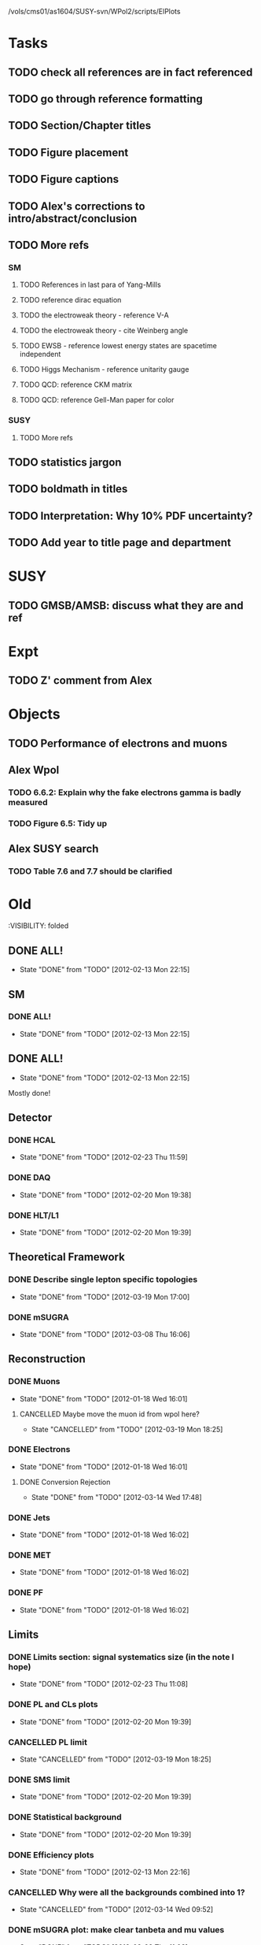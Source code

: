 /vols/cms01/as1604/SUSY-svn/WPol2/scripts/ElPlots
* Tasks
** TODO check all references are in fact referenced
   SCHEDULED: <2012-04-04 Wed>
** TODO go through reference formatting
   SCHEDULED: <2012-04-04 Wed>
** TODO Section/Chapter titles
** TODO Figure placement
** TODO Figure captions
** TODO Alex's corrections to intro/abstract/conclusion
** TODO More refs
*** SM
**** TODO References in last para of Yang-Mills
**** TODO reference dirac equation
**** TODO the electroweak theory - reference V-A
**** TODO the electroweak theory - cite Weinberg angle
**** TODO EWSB - reference lowest energy states are spacetime independent
**** TODO Higgs Mechanism - reference unitarity gauge
**** TODO QCD: reference CKM matrix
**** TODO QCD: reference Gell-Man paper for color
*** SUSY
**** TODO More refs
** TODO statistics jargon
** TODO boldmath in titles
** TODO Interpretation: Why 10% PDF uncertainty?
** TODO Add year to title page and department
* SUSY
** TODO GMSB/AMSB: discuss what they are and ref
   SCHEDULED: <2012-04-03 Tue>
* Expt
** TODO Z' comment from Alex
* Objects
** TODO Performance of electrons and muons
** Alex Wpol
*** TODO 6.6.2: Explain why the fake electrons gamma is badly measured
    SCHEDULED: <2012-03-22 Thu 10:30>
*** TODO Figure 6.5: Tidy up
** Alex SUSY search
*** TODO Table 7.6 and 7.7 should be clarified
    SCHEDULED: <2012-03-23 Fri>


* Old
  :VISIBILITY: folded
** DONE ALL!
   CLOSED: [2012-02-13 Mon 22:15]
   - State "DONE"       from "TODO"       [2012-02-13 Mon 22:15]
** SM
*** DONE ALL!
    CLOSED: [2012-02-13 Mon 22:15]
    - State "DONE"       from "TODO"       [2012-02-13 Mon 22:15]

** DONE ALL!
   CLOSED: [2012-02-13 Mon 22:15]
   - State "DONE"       from "TODO"       [2012-02-13 Mon 22:15]
Mostly done!

** Detector
*** DONE HCAL
    CLOSED: [2012-02-23 Thu 11:59]
    - State "DONE"       from "TODO"       [2012-02-23 Thu 11:59]
*** DONE DAQ
    CLOSED: [2012-02-20 Mon 19:38]
    - State "DONE"       from "TODO"       [2012-02-20 Mon 19:38]
*** DONE HLT/L1
    CLOSED: [2012-02-20 Mon 19:39]
    - State "DONE"       from "TODO"       [2012-02-20 Mon 19:39]

** Theoretical Framework
*** DONE Describe single lepton specific topologies
    CLOSED: [2012-03-19 Mon 17:00]
    - State "DONE"       from "TODO"       [2012-03-19 Mon 17:00]
*** DONE mSUGRA
    CLOSED: [2012-03-08 Thu 16:06]
    - State "DONE"       from "TODO"       [2012-03-08 Thu 16:06]

** Reconstruction
*** DONE Muons
    CLOSED: [2012-01-18 Wed 16:01]
    - State "DONE"       from "TODO"       [2012-01-18 Wed 16:01]
**** CANCELLED Maybe move the muon id from wpol here?
     CLOSED: [2012-03-19 Mon 18:25]
     - State "CANCELLED"  from "TODO"       [2012-03-19 Mon 18:25]
*** DONE Electrons
    CLOSED: [2012-01-18 Wed 16:01]
    - State "DONE"       from "TODO"       [2012-01-18 Wed 16:01]
**** DONE Conversion Rejection
     CLOSED: [2012-03-14 Wed 17:48]
     - State "DONE"       from "TODO"       [2012-03-14 Wed 17:48]
*** DONE Jets
    CLOSED: [2012-01-18 Wed 16:02]
    - State "DONE"       from "TODO"       [2012-01-18 Wed 16:02]
*** DONE MET
    CLOSED: [2012-01-18 Wed 16:02]
    - State "DONE"       from "TODO"       [2012-01-18 Wed 16:02]
*** DONE PF
    CLOSED: [2012-01-18 Wed 16:02]
    - State "DONE"       from "TODO"       [2012-01-18 Wed 16:02]

** Limits
*** DONE Limits section: signal systematics size (in the note I hope)
    CLOSED: [2012-02-23 Thu 11:08]
    - State "DONE"       from "TODO"       [2012-02-23 Thu 11:08]
*** DONE PL and CLs plots
    CLOSED: [2012-02-20 Mon 19:39]
    - State "DONE"       from "TODO"       [2012-02-20 Mon 19:39]
*** CANCELLED PL limit
    CLOSED: [2012-03-19 Mon 18:25]
    - State "CANCELLED"  from "TODO"       [2012-03-19 Mon 18:25]
*** DONE SMS limit
    CLOSED: [2012-02-20 Mon 19:39]
    - State "DONE"       from "TODO"       [2012-02-20 Mon 19:39]
*** DONE Statistical background
    CLOSED: [2012-02-20 Mon 19:39]
    - State "DONE"       from "TODO"       [2012-02-20 Mon 19:39]
*** DONE Efficiency plots
    CLOSED: [2012-02-13 Mon 22:16]
    - State "DONE"       from "TODO"       [2012-02-13 Mon 22:16]

*** CANCELLED Why were all the backgrounds combined into 1?
    CLOSED: [2012-03-14 Wed 09:52]
    - State "CANCELLED"  from "TODO"       [2012-03-14 Wed 09:52]
*** DONE mSUGRA plot: make clear tanbeta and mu values
    CLOSED: [2012-02-23 Thu 11:08]
    - State "DONE"       from "TODO"       [2012-02-23 Thu 11:08]
*** DONE Resolve language mSUGRA <-> CMSSM
    CLOSED: [2012-03-19 Mon 17:04]
    - State "DONE"       from "TODO"       [2012-03-19 Mon 17:04]

*** DONE T3W sms
    CLOSED: [2012-03-13 Tue 15:27]
    - State "DONE"       from "TODO"       [2012-03-13 Tue 15:27]

*** DONE Explain why T2tt sensitivity is low + how could be improved
    CLOSED: [2012-03-19 Mon 17:04]
    - State "DONE"       from "TODO"       [2012-03-19 Mon 17:04]

** SUSY Section
*** DONE ALL!
    CLOSED: [2012-02-13 Mon 22:16]
    - State "DONE"       from "TODO"       [2012-02-13 Mon 22:16]
** DONE LM points. Are they explained?
   CLOSED: [2012-03-19 Mon 15:09]
   - State "DONE"       from "TODO"       [2012-03-19 Mon 15:09]
** DONE Clarify SMS language
   CLOSED: [2012-03-19 Mon 16:56]
   - State "DONE"       from "TODO"       [2012-03-19 Mon 16:56]
** DONE Clarify test statistic used in limits
   CLOSED: [2012-03-19 Mon 15:16]
   - State "DONE"       from "TODO"       [2012-03-19 Mon 15:16]
** DONE Monte carlo expectation section in susysearch chapter
   CLOSED: [2012-03-19 Mon 17:00]
   - State "DONE"       from "TODO"       [2012-03-19 Mon 17:00]
** Experiment [Alex]
*** DONE Duplication of LEP in 3.1 and 3.2
    CLOSED: [2012-03-14 Wed 10:07]
    - State "DONE"       from "TODO"       [2012-03-14 Wed 10:07]
*** DONE 3.1p2 CMS acronym
    CLOSED: [2012-03-14 Wed 11:52]
    - State "DONE"       from "TODO"       [2012-03-14 Wed 11:52]
*** DONE lead-lead -> others possible
    CLOSED: [2012-03-14 Wed 10:14]
    - State "DONE"       from "TODO"       [2012-03-14 Wed 10:14]
*** DONE 3.2: last sentence clarify
    CLOSED: [2012-03-18 Sun 12:07]
    - State "DONE"       from "TODO"       [2012-03-18 Sun 12:07]
*** DONE 3.3p1: reference spacing
    CLOSED: [2012-03-14 Wed 10:33]
    - State "DONE"       from "TODO"       [2012-03-14 Wed 10:33]
*** DONE remove firmly
    CLOSED: [2012-03-14 Wed 11:00]
    - State "DONE"       from "TODO"       [2012-03-14 Wed 11:00]
*** DONE paraphrading design proposal weird
    CLOSED: [2012-03-14 Wed 11:00]
    - State "DONE"       from "TODO"       [2012-03-14 Wed 11:00]
*** DONE need dimensions of CMS 21m....?
    CLOSED: [2012-03-18 Sun 12:15]
    - State "DONE"       from "TODO"       [2012-03-18 Sun 12:15]
*** DONE coord system: facilitate discussion
    CLOSED: [2012-03-14 Wed 11:56]
    - State "DONE"       from "TODO"       [2012-03-14 Wed 11:56]
*** DONE \phi r should have commas
    CLOSED: [2012-03-15 Thu 10:36]
    - State "DONE"       from "TODO"       [2012-03-15 Thu 10:36]
*** DONE 3.3.2 silicon strip size wrong
    CLOSED: [2012-03-15 Thu 11:39]
    - State "DONE"       from "TODO"       [2012-03-15 Thu 11:39]
*** DONE pixel tracker repeat 150*100\mu\metre?
    CLOSED: [2012-03-15 Thu 12:33]
    - State "DONE"       from "TODO"       [2012-03-15 Thu 12:33]

*** DONE 3.3.3 61,200 just EB? check
    CLOSED: [2012-03-18 Sun 12:11]
    - State "DONE"       from "TODO"       [2012-03-18 Sun 12:11]
*** DONE acECAL
    CLOSED: [2012-03-14 Wed 11:59]
    - State "DONE"       from "TODO"       [2012-03-14 Wed 11:59]
*** DONE raditation
    CLOSED: [2012-03-14 Wed 12:01]
    - State "DONE"       from "TODO"       [2012-03-14 Wed 12:01]
*** DONE Laser monitoring system p3 fibre -> fibres
    CLOSED: [2012-03-14 Wed 12:02]
    - State "DONE"       from "TODO"       [2012-03-14 Wed 12:02]
*** DONE delete ECAL ADC clock
    CLOSED: [2012-03-18 Sun 12:16]
    - State "DONE"       from "TODO"       [2012-03-18 Sun 12:16]
*** DONE delete PN
    CLOSED: [2012-03-18 Sun 12:16]
    - State "DONE"       from "TODO"       [2012-03-18 Sun 12:16]
*** DONE 3.3.4 delete "type" signatures
    CLOSED: [2012-03-18 Sun 12:19]
    - State "DONE"       from "TODO"       [2012-03-18 Sun 12:19]
*** DONE 3.3.6 Delete up to sensitive - consider change of vocab
    CLOSED: [2012-03-18 Sun 12:19]
    - State "DONE"       from "TODO"       [2012-03-18 Sun 12:19]

*** DONE Drift tubes p2: superlayers
    CLOSED: [2012-03-18 Sun 13:54]
    - State "DONE"       from "TODO"       [2012-03-18 Sun 13:54]
*** DONE CSCs: DTs
    CLOSED: [2012-03-18 Sun 13:07]
    - State "DONE"       from "TODO"       [2012-03-18 Sun 13:07]
*** DONE Define RPC
    CLOSED: [2012-03-18 Sun 13:07]
    - State "DONE"       from "TODO"       [2012-03-18 Sun 13:07]
*** DONE 3.3.7: problem -> challenge
    CLOSED: [2012-03-18 Sun 12:21]
    - State "DONE"       from "TODO"       [2012-03-18 Sun 12:21]
*** DONE delete has, across -> in
    CLOSED: [2012-03-18 Sun 12:20]
    - State "DONE"       from "TODO"       [2012-03-18 Sun 12:20]
*** DONE DAQ system
    CLOSED: [2012-03-18 Sun 12:21]
    - State "DONE"       from "TODO"       [2012-03-18 Sun 12:21]
** Object [Alex]
*** DONE 4.1p1: Replace derive -> reconstruct
    CLOSED: [2012-03-14 Wed 09:33]
    - State "DONE"       from "TODO"       [2012-03-14 Wed 09:33]

*** DONE Mention taus
    CLOSED: [2012-03-19 Mon 16:42]
    - State "DONE"       from "TODO"       [2012-03-19 Mon 16:42]
*** DONE Put tracker/standalone before Global muons
    CLOSED: [2012-03-19 Mon 17:05]
    - State "DONE"       from "TODO"       [2012-03-19 Mon 17:05]
*** DONE 4.1p1: Abbreviate PF
    CLOSED: [2012-03-16 Fri 19:45]
    - State "DONE"       from "TODO"       [2012-03-16 Fri 19:45]
*** DONE 4.1p1: PF method??
    CLOSED: [2012-03-16 Fri 19:45]
    - State "DONE"       from "TODO"       [2012-03-16 Fri 19:45]
*** DONE 4.2.2p1: material budget jargon
    CLOSED: [2012-03-16 Fri 19:40]
    - State "DONE"       from "TODO"       [2012-03-16 Fri 19:40]

*** DONE 4.2.2p3: reference spacing measurement...
    CLOSED: [2012-03-15 Thu 14:06]
    - State "DONE"       from "TODO"       [2012-03-15 Thu 14:06]
*** DONE W->enu spacing
    CLOSED: [2012-03-15 Thu 13:15]
    - State "DONE"       from "TODO"       [2012-03-15 Thu 13:15]
*** DONE encap
    CLOSED: [2012-03-15 Thu 12:54]
    - State "DONE"       from "TODO"       [2012-03-15 Thu 12:54]
*** DONE 4.2.2p4: acECAL
    CLOSED: [2012-03-15 Thu 12:54]
    - State "DONE"       from "TODO"       [2012-03-15 Thu 12:54]
*** DONE 700 GeV??
    CLOSED: [2012-03-16 Fri 18:39]
    - State "DONE"       from "TODO"       [2012-03-16 Fri 18:39]
*** DONE acECAL
    CLOSED: [2012-03-15 Thu 12:54]
    - State "DONE"       from "TODO"       [2012-03-15 Thu 12:54]
*** DONE zero-suppression give value
    CLOSED: [2012-03-16 Fri 18:39]
    - State "DONE"       from "TODO"       [2012-03-16 Fri 18:39]
*** DONE explain conversion rejection
    CLOSED: [2012-03-15 Thu 11:29]
    - State "DONE"       from "TODO"       [2012-03-15 Thu 11:29]
*** DONE explain what conversions are
    CLOSED: [2012-03-15 Thu 11:29]
    - State "DONE"       from "TODO"       [2012-03-15 Thu 11:29]
*** DONE 4.3p1 Calos
    CLOSED: [2012-03-16 Fri 18:39]
    - State "DONE"       from "TODO"       [2012-03-16 Fri 18:39]
*** DONE Explain missing hits in table
    CLOSED: [2012-03-14 Wed 17:49]
    - State "DONE"       from "TODO"       [2012-03-14 Wed 17:49]

*** DONE 4.4p3 W *boson* momentum
    CLOSED: [2012-03-16 Fri 17:34]
    - State "DONE"       from "TODO"       [2012-03-16 Fri 17:34]
*** DONE ETmiss clarify notation
    CLOSED: [2012-03-16 Fri 19:40]
    - State "DONE"       from "TODO"       [2012-03-16 Fri 19:40]
*** DONE 4.5p1 low fake rate jargon
    CLOSED: [2012-03-16 Fri 19:48]
    - State "DONE"       from "TODO"       [2012-03-16 Fri 19:48]
*** DONE 4.5.2p2: two -> to
    CLOSED: [2012-03-16 Fri 17:48]
    - State "DONE"       from "TODO"       [2012-03-16 Fri 17:48]
*** DONE each cluster
    CLOSED: [2012-03-16 Fri 17:49]
    - State "DONE"       from "TODO"       [2012-03-16 Fri 17:49]
** Interpretation [Alex]
*** DONE 8.2.1: believe -> believed
    CLOSED: [2012-03-18 Sun 22:22]
    - State "DONE"       from "TODO"       [2012-03-18 Sun 22:22]
*** DONE dependent
    CLOSED: [2012-03-18 Sun 22:22]
    - State "DONE"       from "TODO"       [2012-03-18 Sun 22:22]
*** DONE likelihood is given as
    CLOSED: [2012-03-18 Sun 22:22]
    - State "DONE"       from "TODO"       [2012-03-18 Sun 22:22]
*** DONE 8.2.4: CLs - distinguish between the two hypotheses
    CLOSED: [2012-03-19 Mon 16:00]
    - State "DONE"       from "TODO"       [2012-03-19 Mon 16:00]
*** DONE 8.2.4: The CLs method
    CLOSED: [2012-03-19 Mon 16:00]
    - State "DONE"       from "TODO"       [2012-03-19 Mon 16:00]
*** DONE redice
    CLOSED: [2012-03-19 Mon 16:05]
    - State "DONE"       from "TODO"       [2012-03-19 Mon 16:05]
*** DONE 8.3.2: poi signal strength brackets weird
    CLOSED: [2012-03-19 Mon 16:07]
    - State "DONE"       from "TODO"       [2012-03-19 Mon 16:07]
*** DONE systematic uncertainties
    CLOSED: [2012-03-19 Mon 16:08]
    - State "DONE"       from "TODO"       [2012-03-19 Mon 16:08]
*** DONE systematics
    CLOSED: [2012-03-19 Mon 16:08]
    - State "DONE"       from "TODO"       [2012-03-19 Mon 16:08]
*** DONE background predictiin
    CLOSED: [2012-03-19 Mon 16:08]
    - State "DONE"       from "TODO"       [2012-03-19 Mon 16:08]
*** DONE indepdenent
    CLOSED: [2012-03-19 Mon 16:08]
    - State "DONE"       from "TODO"       [2012-03-19 Mon 16:08]
*** DONE 8.3.6: generator statistics -> MC statistics
    CLOSED: [2012-03-19 Mon 16:09]
    - State "DONE"       from "TODO"       [2012-03-19 Mon 16:09]
*** DONE cross-section calculations
    CLOSED: [2012-03-19 Mon 16:10]
    - State "DONE"       from "TODO"       [2012-03-19 Mon 16:10]
*** DONE the luminosity measurement (reference?)
    CLOSED: [2012-03-19 Mon 16:10]
    - State "DONE"       from "TODO"       [2012-03-19 Mon 16:10]
*** DONE 8.3.7: setup
    CLOSED: [2012-03-19 Mon 16:15]
    - State "DONE"       from "TODO"       [2012-03-19 Mon 16:15]
*** DONE 8.3.8: setup
    CLOSED: [2012-03-19 Mon 16:15]
    - State "DONE"       from "TODO"       [2012-03-19 Mon 16:15]
*** DONE 8.4: a representative point in the CMSSM plane was chosen
    CLOSED: [2012-03-19 Mon 16:21]
    - State "DONE"       from "TODO"       [2012-03-19 Mon 16:21]
*** DONE This is
    CLOSED: [2012-03-19 Mon 16:22]
    - State "DONE"       from "TODO"       [2012-03-19 Mon 16:22]
*** DONE clarify expected effect
    CLOSED: [2012-03-19 Mon 17:46]
    - State "DONE"       from "TODO"       [2012-03-19 Mon 17:46]
*** DONE clarify expected effect CLs
    CLOSED: [2012-03-19 Mon 17:46]
    - State "DONE"       from "TODO"       [2012-03-19 Mon 17:46]

** DONE T2tt needs to be properly described with Feyn diagrams
   CLOSED: [2012-03-18 Sun 13:56]
   - State "DONE"       from "TODO"       [2012-03-18 Sun 13:56]

** DONE Clarify meaning of "expected effect" in the Validation section -> looks reasonably
   CLOSED: [2012-03-19 Mon 18:32]
   - State "DONE"       from "TODO"       [2012-03-19 Mon 18:32]
** DONE Reproduce CLs plots with new labelling qmu
   CLOSED: [2012-03-19 Mon 18:34]
   - State "DONE"       from "TODO"       [2012-03-19 Mon 18:34]
** DONE Wpol section. Mention that instead of choosing a variable correlated to costheta*, one may also pick one of the two solutions in pz.
** DONE Comparison with blackhat
   CLOSED: [2012-03-14 Wed 09:52]
   - State "DONE"       from "TODO"       [2012-03-14 Wed 09:52]
** CANCELLED 8.1: considerations -> consideration
   CLOSED: [2012-03-19 Mon 19:12]
** DONE 4.2.2p3: trade-off ??
   CLOSED: [2012-03-19 Mon 20:58] SCHEDULED: <2012-03-20 Tue>
   - State "DONE"       from "TODO"       [2012-03-19 Mon 20:58]
** DONE 4.3p1 jet corrections
   CLOSED: [2012-03-19 Mon 21:34] SCHEDULED: <2012-03-20 Tue>
   - State "DONE"       from "TODO"       [2012-03-19 Mon 21:34]
** DONE reference
   CLOSED: [2012-03-19 Mon 21:34] SCHEDULED: <2012-03-20 Tue>
   - State "DONE"       from "TODO"       [2012-03-19 Mon 21:34]
** DONE Wpol conclusion
   CLOSED: [2012-03-19 Mon 22:16]
   - State "DONE"       from "TODO"       [2012-03-19 Mon 22:16]
** DONE Reference SUSY PAS
   CLOSED: [2012-03-20 Tue 10:09] SCHEDULED: <2012-03-20 Tue>
   - State "DONE"       from "TODO"       [2012-03-20 Tue 10:09]
** DONE Clarify MET vs METvector
   CLOSED: [2012-03-20 Tue 09:42] SCHEDULED: <2012-03-20 Tue>
   - State "DONE"       from "TODO"       [2012-03-20 Tue 09:42]
** DONE ensure i've mentioned the window averaging + smoothing of the limit contours
   CLOSED: [2012-03-20 Tue 10:18] SCHEDULED: <2012-03-20 Tue>
   - State "DONE"       from "TODO"       [2012-03-20 Tue 10:18]
** DONE 8.3.6: signal contamination in the control region is correlated
   CLOSED: [2012-03-20 Tue 09:54] SCHEDULED: <2012-03-20 Tue>
   - State "DONE"       from "TODO"       [2012-03-20 Tue 09:54]
** DONE consistency with 8.1 in eqn 8.2
   CLOSED: [2012-03-20 Tue 10:35] SCHEDULED: <2012-03-20 Tue>
   - State "DONE"       from "TODO"       [2012-03-20 Tue 10:35]
** DONE 6.2.1p2: Tidy up acronyms for MC generators
   CLOSED: [2012-03-20 Tue 13:27]
   - State "DONE"       from "TODO"       [2012-03-20 Tue 13:27]
** DONE phistar remove accidental ket
   CLOSED: [2012-03-20 Tue 13:29]
   - State "DONE"       from "TODO"       [2012-03-20 Tue 13:29]
** DONE Closure test: has been -> was
   CLOSED: [2012-03-20 Tue 13:31]
   - State "DONE"       from "TODO"       [2012-03-20 Tue 13:31]
** DONE muon channel only. why? generator level expected to be the same
   CLOSED: [2012-03-20 Tue 13:35]
   - State "DONE"       from "TODO"       [2012-03-20 Tue 13:35]
** DONE theta* -> theta^* and cos^2
   CLOSED: [2012-03-20 Tue 13:29]
   - State "DONE"       from "TODO"       [2012-03-20 Tue 13:29]
** DONE \gamma+jet events
   CLOSED: [2012-03-20 Tue 15:05]
   - State "DONE"       from "TODO"       [2012-03-20 Tue 15:05]
** DONE 6.3.1p3: Events containing W bosons
   CLOSED: [2012-03-20 Tue 13:39]
   - State "DONE"       from "TODO"       [2012-03-20 Tue 13:39]
** DONE incorporating an
   CLOSED: [2012-03-20 Tue 13:39]
   - State "DONE"       from "TODO"       [2012-03-20 Tue 13:39]
** DONE line12: delete total
   CLOSED: [2012-03-20 Tue 13:39]
   - State "DONE"       from "TODO"       [2012-03-20 Tue 13:39]
** DONE difficulties -> complications
   CLOSED: [2012-03-20 Tue 13:39]
   - State "DONE"       from "TODO"       [2012-03-20 Tue 13:39]
** DONE 6.3.2: limited acceptance
   CLOSED: [2012-03-20 Tue 13:42]
   - State "DONE"       from "TODO"       [2012-03-20 Tue 13:42]
** DONE detector effects - give more detail
   CLOSED: [2012-03-20 Tue 13:46]
   - State "DONE"       from "TODO"       [2012-03-20 Tue 13:46]
** DONE punch-through in the mu channel
   CLOSED: [2012-03-20 Tue 13:47]
   - State "DONE"       from "TODO"       [2012-03-20 Tue 13:47]
** DONE 6.3.3: ot->to
   CLOSED: [2012-03-20 Tue 13:47]
   - State "DONE"       from "TODO"       [2012-03-20 Tue 13:47]
** DONE suppresses.
   CLOSED: [2012-03-20 Tue 13:51]
   - State "DONE"       from "TODO"       [2012-03-20 Tue 13:51]
** DONE Typo in Icomb equation. ECAL.
   CLOSED: [2012-03-20 Tue 13:50]
   - State "DONE"       from "TODO"       [2012-03-20 Tue 13:50]
** DONE 6.3.5: cuts -> cut
   CLOSED: [2012-03-20 Tue 13:51]
   - State "DONE"       from "TODO"       [2012-03-20 Tue 13:51]
** DONE supressing
   CLOSED: [2012-03-20 Tue 13:52]
   - State "DONE"       from "TODO"       [2012-03-20 Tue 13:52]
** DONE 6.3.6: Cut Flow title
   CLOSED: [2012-03-20 Tue 13:52]
   - State "DONE"       from "TODO"       [2012-03-20 Tue 13:52]
** DONE 6.4: statistical precision
   CLOSED: [2012-03-20 Tue 13:53]
   - State "DONE"       from "TODO"       [2012-03-20 Tue 13:53]
** DONE 6.5: Reference RooFit and MINUIT -> ensure not duplicated in interpretation section
   CLOSED: [2012-03-20 Tue 14:03]
   - State "DONE"       from "TODO"       [2012-03-20 Tue 14:03]
** DONE simulated W+jets
   CLOSED: [2012-03-20 Tue 14:12]
   - State "DONE"       from "TODO"       [2012-03-20 Tue 14:12]
** DONE has already been shown where
   CLOSED: [2012-03-20 Tue 14:15]
   - State "DONE"       from "TODO"       [2012-03-20 Tue 14:15]
** DONE 6.5.1: statistics
   CLOSED: [2012-03-20 Tue 14:17]
   - State "DONE"       from "TODO"       [2012-03-20 Tue 14:17]
** DONE Remove likelihood
   CLOSED: [2012-03-20 Tue 14:17]
   - State "DONE"       from "TODO"       [2012-03-20 Tue 14:17]
** DONE 6.6.2: Delete To make this clear
   CLOSED: [2012-03-20 Tue 14:18]
   - State "DONE"       from "TODO"       [2012-03-20 Tue 14:18]
** DONE 6.7: in the systematic uncertainties
   CLOSED: [2012-03-20 Tue 14:45]
   - State "DONE"       from "TODO"       [2012-03-20 Tue 14:45]
** DONE Jet energy scale: refer previous section
   CLOSED: [2012-03-20 Tue 14:45]
   - State "DONE"       from "TODO"       [2012-03-20 Tue 14:45]
** DONE callibration
   CLOSED: [2012-03-20 Tue 14:46]
   - State "DONE"       from "TODO"       [2012-03-20 Tue 14:46]
** DONE betwen
   CLOSED: [2012-03-20 Tue 14:46]
   - State "DONE"       from "TODO"       [2012-03-20 Tue 14:46]
** DONE quadratic
   CLOSED: [2012-03-20 Tue 14:47]
   - State "DONE"       from "TODO"       [2012-03-20 Tue 14:47]
** DONE vector quantitities
   CLOSED: [2012-03-20 Tue 12:35]
   - State "DONE"       from "TODO"       [2012-03-20 Tue 12:35]
** DONE ETmiss resolution - believed -> known
   CLOSED: [2012-03-20 Tue 14:47]
   - State "DONE"       from "TODO"       [2012-03-20 Tue 14:47]
** DONE differnce
   CLOSED: [2012-03-20 Tue 14:47]
   - State "DONE"       from "TODO"       [2012-03-20 Tue 14:47]
** DONE Move sigmaW
   CLOSED: [2012-03-20 Tue 14:48]
   - State "DONE"       from "TODO"       [2012-03-20 Tue 14:48]
** DONE effectively
   CLOSED: [2012-03-20 Tue 14:48]
   - State "DONE"       from "TODO"       [2012-03-20 Tue 14:48]
** DONE Lepton Momentum Scale
   CLOSED: [2012-03-20 Tue 14:48]
   - State "DONE"       from "TODO"       [2012-03-20 Tue 14:48]
** DONE between -> for
   CLOSED: [2012-03-20 Tue 14:49]
   - State "DONE"       from "TODO"       [2012-03-20 Tue 14:49]
** DONE positvely
   CLOSED: [2012-03-20 Tue 14:49]
   - State "DONE"       from "TODO"       [2012-03-20 Tue 14:49]
** DONE Delete the CMSSW39 bit
   CLOSED: [2012-03-20 Tue 14:49]
   - State "DONE"       from "TODO"       [2012-03-20 Tue 14:49]
** DONE monetum
   CLOSED: [2012-03-20 Tue 14:49]
   - State "DONE"       from "TODO"       [2012-03-20 Tue 14:49]
** DONE Reference charge asymm
   CLOSED: [2012-03-20 Tue 14:49]
   - State "DONE"       from "TODO"       [2012-03-20 Tue 14:49]
** DONE eta bins -> bins in eta
   CLOSED: [2012-03-20 Tue 14:50]
   - State "DONE"       from "TODO"       [2012-03-20 Tue 14:50]
** DONE QCD background estimation: redicing
   CLOSED: [2012-03-20 Tue 14:58]
   - State "DONE"       from "TODO"       [2012-03-20 Tue 14:58]
** DONE Vertex multiplicity: situation at CMS. evolving
   CLOSED: [2012-03-20 Tue 14:59]
   - State "DONE"       from "TODO"       [2012-03-20 Tue 14:59]
** DONE 6.6.3: cut flow
   CLOSED: [2012-03-20 Tue 14:18]
   - State "DONE"       from "TODO"       [2012-03-20 Tue 14:18]
** DONE Smallcaps for generator names
   CLOSED: [2012-03-20 Tue 19:42]
   - State "DONE"       from "TODO"       [2012-03-20 Tue 19:42]
** DONE 7.1: provides -> provide
   CLOSED: [2012-03-20 Tue 19:44]
   - State "DONE"       from "FINISHED"   [2012-03-20 Tue 20:46]
** DONE 7.2: asSUSY
   CLOSED: [2012-03-20 Tue 20:46]
   - State "DONE"       from "TODO"       [2012-03-20 Tue 20:46]
** DONE 7.4.2: thoseused
   CLOSED: [2012-03-20 Tue 19:56]
   - State "DONE"       from "TODO"       [2012-03-20 Tue 19:56]
** DONE adjustements
   CLOSED: [2012-03-20 Tue 19:56]
   - State "DONE"       from "TODO"       [2012-03-20 Tue 19:56]
** DONE 7.5: supressing
   CLOSED: [2012-03-20 Tue 19:56]
   - State "DONE"       from "TODO"       [2012-03-20 Tue 19:56]
** DONE analysis -> search
   CLOSED: [2012-03-20 Tue 19:57]
   - State "DONE"       from "TODO"       [2012-03-20 Tue 19:57]
** DONE cutflow
   CLOSED: [2012-03-20 Tue 19:58]
   - State "DONE"       from "TODO"       [2012-03-20 Tue 19:58]
** DONE 7.6: "cross-triggers"
   CLOSED: [2012-03-20 Tue 20:00]
   - State "DONE"       from "TODO"       [2012-03-20 Tue 20:00]
** DONE througout
   CLOSED: [2012-03-20 Tue 20:02]
   - State "DONE"       from "TODO"       [2012-03-20 Tue 20:02]
** DONE delete "exact"
   CLOSED: [2012-03-20 Tue 20:05]
   - State "DONE"       from "TODO"       [2012-03-20 Tue 20:05]
** DONE cut was used
   CLOSED: [2012-03-20 Tue 20:06]
   - State "DONE"       from "TODO"       [2012-03-20 Tue 20:06]
** DONE 7.7: the jet multiplicity cut
   CLOSED: [2012-03-20 Tue 20:10]
   - State "DONE"       from "TODO"       [2012-03-20 Tue 20:10]
** DONE that new physics will
   CLOSED: [2012-03-20 Tue 20:10]
   - State "DONE"       from "TODO"       [2012-03-20 Tue 20:10]
** DONE observed
   CLOSED: [2012-03-20 Tue 20:22]
   - State "DONE"       from "TODO"       [2012-03-20 Tue 20:22]
** DONE The data is seen -> are seen
   CLOSED: [2012-03-20 Tue 20:22]
   - State "DONE"       from "TODO"       [2012-03-20 Tue 20:22]
** DONE supressing
   CLOSED: [2012-03-20 Tue 20:22]
   - State "DONE"       from "TODO"       [2012-03-20 Tue 20:22]
** DONE an ETmiss
   CLOSED: [2012-03-20 Tue 20:22]
   - State "DONE"       from "TODO"       [2012-03-20 Tue 20:22]
** DONE QCD template was affected
   CLOSED: [2012-03-20 Tue 20:33]
   - State "DONE"       from "TODO"       [2012-03-20 Tue 20:33]
** DONE sideband -> control region
   CLOSED: [2012-03-20 Tue 19:53]
   - State "DONE"       from "TODO"       [2012-03-20 Tue 19:53]
** DONE combined isolation definition
   CLOSED: [2012-03-21 Wed 11:33]
   - State "DONE"       from "TODO"       [2012-03-21 Wed 11:33]
** DONE Reference RooStats in interpretation chapter
   CLOSED: [2012-03-21 Wed 09:51] SCHEDULED: <2012-03-21 Wed 09:30>
   - State "DONE"       from "TODO"       [2012-03-21 Wed 09:51]

** DONE description of the 3-charge requirement in wpol and reco chapters
   CLOSED: [2012-03-21 Wed 10:04] SCHEDULED: <2012-03-21 Wed 10:00>
   - State "DONE"       from "TODO"       [2012-03-21 Wed 10:04]
** DONE 7.2: Rewriting. Which equation is this?
   CLOSED: [2012-03-21 Wed 10:22] SCHEDULED: <2012-03-21 Wed 10:30>
   - State "DONE"       from "TODO"       [2012-03-21 Wed 10:22]
** DONE 7.6: Rearrange sentence and modertate
   CLOSED: [2012-03-21 Wed 10:09] SCHEDULED: <2012-03-21 Wed 11:00>
   - State "DONE"       from "TODO"       [2012-03-21 Wed 10:09]
** DONE 7.6: statistics
   CLOSED: [2012-03-21 Wed 10:34] SCHEDULED: <2012-03-21 Wed 11:30>
   - State "DONE"       from "TODO"       [2012-03-21 Wed 10:34]
** DONE 7.7: Shown are the yields per subprocess
   CLOSED: [2012-03-21 Wed 10:08] SCHEDULED: <2012-03-21 Wed 11:30>
   - State "DONE"       from "TODO"       [2012-03-21 Wed 10:08]
** DONE 7.8.1: inverting - it isn't really
   CLOSED: [2012-03-21 Wed 10:06] SCHEDULED: <2012-03-21 Wed 10:00>
   - State "DONE"       from "TODO"       [2012-03-21 Wed 10:06]
** DONE 7.8.2: statistics are hurt
   CLOSED: [2012-03-21 Wed 10:38] SCHEDULED: <2012-03-21 Wed 11:30>
   - State "DONE"       from "TODO"       [2012-03-21 Wed 10:38]
** DONE Figure 7.4: separate
   CLOSED: [2012-03-21 Wed 09:45] SCHEDULED: <2012-03-21 Wed 09:00>
   - State "DONE"       from "TODO"       [2012-03-21 Wed 09:45]
** DONE table 6.6: extra horizontal line
   CLOSED: [2012-03-21 Wed 09:53] SCHEDULED: <2012-03-21 Wed 09:30>
   - State "DONE"       from "TODO"       [2012-03-21 Wed 09:53]
** DONE Table 6.8: extra horizontal lines
   CLOSED: [2012-03-21 Wed 09:53] SCHEDULED: <2012-03-21 Wed 09:30>
   - State "DONE"       from "TODO"       [2012-03-21 Wed 09:53]
** DONE 6.6.4: Mention that its all done in MC
   CLOSED: [2012-03-21 Wed 10:24] SCHEDULED: <2012-03-21 Wed 10:30>
   - State "DONE"       from "TODO"       [2012-03-21 Wed 10:24]
** DONE More explanation on transparency correction figures
   CLOSED: [2012-03-21 Wed 11:42] SCHEDULED: <2012-03-21 Wed 11:00>
   - State "DONE"       from "TODO"       [2012-03-21 Wed 11:42]
** DONE rediced
   CLOSED: [2012-03-21 Wed 10:39] SCHEDULED: <2012-03-21 Wed 11:30>
   - State "DONE"       from "TODO"       [2012-03-21 Wed 10:39]
** DONE electron id table should have inequality signs probably
   CLOSED: [2012-03-21 Wed 11:06] SCHEDULED: <2012-03-21 Wed 11:00>
   - State "DONE"       from "TODO"       [2012-03-21 Wed 11:06]
** DONE ISR
   CLOSED: [2012-03-21 Wed 12:13] SCHEDULED: <2012-03-21 Wed 14:00>
   - State "DONE"       from "TODO"       [2012-03-21 Wed 12:13]
   Explain how its been cut off, why and check with Alex
** DONE 6.2.2: Correlation of costheta*: Define MW
   CLOSED: [2012-03-21 Wed 12:15] SCHEDULED: <2012-03-22 Thu 09:00>
   - State "DONE"       from "TODO"       [2012-03-21 Wed 12:15]
** DONE Define gamma, beta (refer to appendix)
   CLOSED: [2012-03-21 Wed 12:21] SCHEDULED: <2012-03-22 Thu 09:30>
   - State "DONE"       from "TODO"       [2012-03-21 Wed 12:21]
** DONE define EW
   CLOSED: [2012-03-21 Wed 12:23] SCHEDULED: <2012-03-22 Thu 09:00>
   - State "DONE"       from "TODO"       [2012-03-21 Wed 12:23]
** DONE confirm equation for costheta* is correct
   CLOSED: [2012-03-21 Wed 12:29] SCHEDULED: <2012-03-22 Thu 09:30>
   - State "DONE"       from "TODO"       [2012-03-21 Wed 12:29]
** DONE 6.2.3: ensure YW defined
   CLOSED: [2012-03-21 Wed 12:30] SCHEDULED: <2012-03-22 Thu 09:00>
   - State "DONE"       from "TODO"       [2012-03-21 Wed 12:30]
** DONE Table 6.3:C++ style ==
   CLOSED: [2012-03-21 Wed 12:33] SCHEDULED: <2012-03-22 Thu 10:00>
   - State "DONE"       from "TODO"       [2012-03-21 Wed 12:33]
** DONE Figure 6.9: preliminary
   CLOSED: [2012-03-21 Wed 12:41] SCHEDULED: <2012-03-22 Thu>
   - State "DONE"       from "TODO"       [2012-03-21 Wed 12:41]
** DONE 7.4.2: different analysis requirements...
   CLOSED: [2012-03-21 Wed 11:55] SCHEDULED: <2012-03-21 Wed 14:00>
   - State "DONE"       from "TODO"       [2012-03-21 Wed 11:55]
** DONE 7.9.1: Poisson uncertainty
   CLOSED: [2012-03-21 Wed 11:48] SCHEDULED: <2012-03-22 Thu 10:00>
   - State "DONE"       from "TODO"       [2012-03-21 Wed 11:48]
** DONE 4.5p2 few hundred GeV clarify
   CLOSED: [2012-03-21 Wed 11:50] SCHEDULED: <2012-03-21 Wed 14:00>
   - State "DONE"       from "TODO"       [2012-03-21 Wed 11:50]
** DONE references for PDF sets
   CLOSED: [2012-03-21 Wed 09:41] SCHEDULED: <2012-03-21 Wed 09:00>
   - State "DONE"       from "TODO"       [2012-03-21 Wed 09:41]
** DONE 6.1: clarify "dominant background"
   CLOSED: [2012-03-21 Wed 12:42] SCHEDULED: <2012-03-22 Thu>
   - State "DONE"       from "TODO"       [2012-03-21 Wed 12:42]
** DONE Ensure PTWRECO, GEN etc. are defined
   CLOSED: [2012-03-21 Wed 13:41] SCHEDULED: <2012-03-22 Thu 09:00>
   - State "DONE"       from "TODO"       [2012-03-21 Wed 13:41]
** DONE 6.1: W+jets jargon
   CLOSED: [2012-03-21 Wed 13:37] SCHEDULED: <2012-03-22 Thu>
   - State "DONE"       from "TODO"       [2012-03-21 Wed 13:37]
** DONE Trigger efficiency bit -> make briefer
   CLOSED: [2012-03-21 Wed 13:57] SCHEDULED: <2012-03-21 Wed 14:30>
   - State "DONE"       from "TODO"       [2012-03-21 Wed 13:57]
** DONE JES: 5% from where? - ref
   CLOSED: [2012-03-21 Wed 14:54] SCHEDULED: <2012-03-22 Thu>
   - State "DONE"       from "TODO"       [2012-03-21 Wed 14:54]
** DONE 4.2.2p2: Clarify electron reconstruction
   CLOSED: [2012-03-21 Wed 14:41] SCHEDULED: <2012-03-21 Wed 15:00>
   - State "DONE"       from "TODO"       [2012-03-21 Wed 14:41]
** DONE certain requirements...
   CLOSED: [2012-03-21 Wed 14:49] SCHEDULED: <2012-03-22 Thu 11:00>
   - State "DONE"       from "TODO"       [2012-03-21 Wed 14:49]
** DONE 4.5.1p2: Clarify reconstructed again...
   CLOSED: [2012-03-21 Wed 15:00] SCHEDULED: <2012-03-22 Thu>
   - State "DONE"       from "TODO"       [2012-03-21 Wed 15:00]
** DONE CMS: computing
   CLOSED: [2012-03-21 Wed 15:40] SCHEDULED: <2012-03-22 Thu>
   - State "DONE"       from "TODO"       [2012-03-21 Wed 15:40]
** DONE ETmiss resolution: 10% where is this from?
   CLOSED: [2012-03-21 Wed 15:52] SCHEDULED: <2012-03-23 Fri>
   - State "DONE"       from "TODO"       [2012-03-21 Wed 15:52]
** DONE 7.3: Ref for CMSSM
   CLOSED: [2012-03-21 Wed 16:05]
   - State "DONE"       from "TODO"       [2012-03-21 Wed 16:05]
** DONE 7.9.2: limited statistics of simulated events
   CLOSED: [2012-03-21 Wed 16:07]
   - State "DONE"       from "TODO"       [2012-03-21 Wed 16:07]
** DONE Say that CMSSM is mSUGRA inspired
   CLOSED: [2012-03-21 Wed 16:36]
   - State "DONE"       from "TODO"       [2012-03-21 Wed 16:36]
** DONE Table 6.1: Errors? explain why etc?
   CLOSED: [2012-03-22 Thu 10:47] SCHEDULED: <2012-03-22 Thu 10:30>
   - State "DONE"       from "TODO"       [2012-03-22 Thu 10:47]
** DONE 6.3.7: Values for H/E etc in the trigger
   CLOSED: [2012-03-22 Thu 11:35] SCHEDULED: <2012-03-23 Fri>
   - State "DONE"       from "TODO"       [2012-03-22 Thu 11:35]
** DONE lep mom scale: reference invariant modes
   CLOSED: [2012-03-22 Thu 09:06]
   - State "DONE"       from "TODO"       [2012-03-22 Thu 09:06]
** DONE 6.1: clarify NLO
   CLOSED: [2012-03-22 Thu 10:28] SCHEDULED: <2012-03-22 Thu>
   - State "DONE"       from "TODO"       [2012-03-22 Thu 10:28]
** DONE 6.5: cross-sections -> cross-section calculations and reference
   CLOSED: [2012-03-22 Thu 12:11] SCHEDULED: <2012-03-23 Fri>
   - State "DONE"       from "TODO"       [2012-03-22 Thu 12:11]
** DONE Reverse statement in last paragraph
   CLOSED: [2012-03-22 Thu 12:35] SCHEDULED: <2012-03-23 Fri>
   - State "DONE"       from "TODO"       [2012-03-22 Thu 12:35]
** DONE Conclusions: comment on goodness of fit
   CLOSED: [2012-03-22 Thu 13:17] SCHEDULED: <2012-03-23 Fri>
   - State "DONE"       from "TODO"       [2012-03-22 Thu 13:17]
** DONE agreement between mu and e
   CLOSED: [2012-03-22 Thu 13:17] SCHEDULED: <2012-03-23 Fri>
   - State "DONE"       from "TODO"       [2012-03-22 Thu 13:17]
** DONE relative precision
   CLOSED: [2012-03-22 Thu 13:17] SCHEDULED: <2012-03-23 Fri>
   - State "DONE"       from "TODO"       [2012-03-22 Thu 13:17]
** DONE Ensure that I've properly set out that we are fitting f0 and fL - fR !!
   CLOSED: [2012-03-22 Thu 14:43]
   - State "DONE"       from "TODO"       [2012-03-22 Thu 14:43]
** DONE Ensure fitting section is accurate
   CLOSED: [2012-03-22 Thu 14:43]
   - State "DONE"       from "TODO"       [2012-03-22 Thu 14:43]
** CANCELLED Combined fit explanation
   CLOSED: [2012-03-22 Thu 14:47]
   - State "CANCELLED"  from "TODO"       [2012-03-22 Thu 14:47]
** DONE Muon momentum scale: reference and explain more
   CLOSED: [2012-03-22 Thu 15:06]
   - State "DONE"       from "TODO"       [2012-03-22 Thu 15:06]
** DONE cut flow: cut applied in the muon channel - clarify and show
   CLOSED: [2012-03-22 Thu 15:33]
   - State "DONE"       from "TODO"       [2012-03-22 Thu 15:33]
** DONE 4.5.4p-1: jet clustering todo
   CLOSED: [2012-03-22 Thu 15:40] SCHEDULED: <2012-03-22 Thu>
   - State "DONE"       from "TODO"       [2012-03-22 Thu 15:40]
** DONE PDFs: ref them & explain a bit better that this is on top of what was seen before
   CLOSED: [2012-03-22 Thu 18:12]
   - State "DONE"       from "TODO"       [2012-03-22 Thu 18:12]
** DONE Discuss these tables more (syst tables)
   CLOSED: [2012-03-22 Thu 16:50] SCHEDULED: <2012-03-23 Fri>
   - State "DONE"       from "TODO"       [2012-03-22 Thu 16:50]
** DONE Change the lepton scale bit to I did A. B would be an improvment
   CLOSED: [2012-03-22 Thu 16:33] SCHEDULED: <2012-03-22 Thu 11:00>
   - State "DONE"       from "TODO"       [2012-03-22 Thu 16:33]
** DONE PDF uncertainties - average fluctuation why?
   CLOSED: [2012-03-22 Thu 18:28] SCHEDULED: <2012-03-23 Fri>
   - State "DONE"       from "TODO"       [2012-03-22 Thu 18:28]
** DONE ETmiss syst: Make clear this is an overestimate
   CLOSED: [2012-03-23 Fri 10:42] SCHEDULED: <2012-03-23 Fri>
   - State "DONE"       from "TODO"       [2012-03-23 Fri 10:42]
** DONE More explanation needed in PTW and YW dependence
   CLOSED: [2012-03-23 Fri 11:18] SCHEDULED: <2012-03-22 Thu>
   - State "DONE"       from "TODO"       [2012-03-23 Fri 11:18]
** DONE Table 7.4: SUSY triggers -> explain
   CLOSED: [2012-03-23 Fri 13:08] SCHEDULED: <2012-03-23 Fri>
   - State "DONE"       from "TODO"       [2012-03-23 Fri 13:08]
** DONE 7.8.1: explain sigma(D0) > 3
   CLOSED: [2012-03-23 Fri 14:28] SCHEDULED: <2012-03-23 Fri>
   - State "DONE"       from "TODO"       [2012-03-23 Fri 14:28]
** DONE Hadronic recoil resolution: overestimate
   CLOSED: [2012-03-23 Fri 14:40] SCHEDULED: <2012-03-22 Thu>
   - State "DONE"       from "TODO"       [2012-03-23 Fri 14:40]
** DONE PF diagram
   CLOSED: [2012-03-23 Fri 15:18] SCHEDULED: <2012-03-22 Thu>
   - State "DONE"       from "TODO"       [2012-03-23 Fri 15:18]
** DONE Mention equivalence theorem in wpol section
   CLOSED: [2012-03-23 Fri 09:56]
   - State "DONE"       from "TODO"       [2012-03-23 Fri 09:56]
** DONE Figure 7.5: Improve
   CLOSED: [2012-03-26 Mon 13:29]
   - State "DONE"       from "TODO"       [2012-03-26 Mon 13:29]
** DONE Wpol: data/mc plots and explain the normalisation of QCD
   CLOSED: [2012-03-26 Mon 20:20]
   - State "DONE"       from "TODO"       [2012-03-26 Mon 20:20]
** DONE Explain 30% and 50% figures for W/ttbar
   CLOSED: [2012-03-27 Tue 11:02] SCHEDULED: <2012-03-23 Fri>
   - State "DONE"       from "TODO"       [2012-03-27 Tue 11:02]
** DONE Why 25% for Z and 50 for ttbar
   CLOSED: [2012-03-27 Tue 13:09] SCHEDULED: <2012-03-23 Fri>
   - State "DONE"       from "TODO"       [2012-03-27 Tue 13:09]
** DONE additional plots showing data/mc
   CLOSED: [2012-03-27 Tue 13:09]
   - State "DONE"       from "TODO"       [2012-03-27 Tue 13:09]
** FINISHED MT -> T roman style (generally transverse stuff)
   CLOSED: [2012-03-27 Tue 13:08]
** DONE CMSSW version
   CLOSED: [2012-03-27 Tue 15:53]
   - State "DONE"       from "TODO"       [2012-03-27 Tue 15:53]
** CANCELLED Would be nice to have the JEC uncertainty ratios for electrons too
   CLOSED: [2012-03-27 Tue 15:53]
   - State "CANCELLED"  from "TODO"       [2012-03-27 Tue 15:53]
** DONE 1.1p1: large and small
   CLOSED: [2012-03-28 Wed 14:42]
   - State "DONE"       from "TODO"       [2012-03-28 Wed 14:42]
** DONE UA2, UA1 acronyms
   CLOSED: [2012-03-28 Wed 14:43]
   - State "DONE"       from "TODO"       [2012-03-28 Wed 14:43]
** DONE delete "believed to be"
   CLOSED: [2012-03-28 Wed 14:54]
   - State "DONE"       from "TODO"       [2012-03-28 Wed 14:54]
** DONE Reference majorana neutrino searches
   CLOSED: [2012-03-28 Wed 15:57]
   - State "DONE"       from "TODO"       [2012-03-28 Wed 15:57]
** DONE truth
   CLOSED: [2012-03-28 Wed 14:54]
   - State "DONE"       from "TODO"       [2012-03-28 Wed 14:54]
** DONE 1.3.4 Symmetries: Equation 1.3.3
   CLOSED: [2012-03-28 Wed 15:17]
   - State "DONE"       from "TODO"       [2012-03-28 Wed 15:17]
** DONE Yang Mills exp
   CLOSED: [2012-03-28 Wed 15:20]
   - State "DONE"       from "TODO"       [2012-03-28 Wed 15:20]
** DONE 1.3.6 Yang Mills: as for the field, \phi in ...
   CLOSED: [2012-03-28 Wed 15:03]
   - State "DONE"       from "TODO"       [2012-03-28 Wed 15:03]
** DONE 1.3.7 Spin/Chirality: missing bracket
   CLOSED: [2012-03-28 Wed 15:04]
   - State "DONE"       from "TODO"       [2012-03-28 Wed 15:04]
** DONE Eqn 1.2.1: Spacing
   CLOSED: [2012-03-28 Wed 15:42]
   - State "DONE"       from "TODO"       [2012-03-28 Wed 15:42]
** DONE 1.3.8 extra SU(2) weirdness
   CLOSED: [2012-03-28 Wed 15:03]
   - State "DONE"       from "TODO"       [2012-03-28 Wed 15:03]
** DONE 1.4.1: phi0
   CLOSED: [2012-03-28 Wed 15:15]
   - State "DONE"       from "TODO"       [2012-03-28 Wed 15:15]
** DONE Higgs Mechanism: eqn 1.44: line numbering
   CLOSED: [2012-03-28 Wed 15:42]
   - State "DONE"       from "TODO"       [2012-03-28 Wed 15:42]
** DONE 1.5.1: Quarks - no need to (CKM)
   CLOSED: [2012-03-28 Wed 15:23]
   - State "DONE"       from "TODO"       [2012-03-28 Wed 15:23]
** DONE delete "appears to"
   CLOSED: [2012-03-28 Wed 16:52]
   - State "DONE"       from "TODO"       [2012-03-28 Wed 16:52]
** DONE 2.1: "feels right"
   CLOSED: [2012-03-28 Wed 16:52]
   - State "DONE"       from "TODO"       [2012-03-28 Wed 16:52]
** DONE 2.2: Switch first approach to second approach
   CLOSED: [2012-03-28 Wed 16:53]
   - State "DONE"       from "TODO"       [2012-03-28 Wed 16:53]
** DONE R-parity: odd number of SUSY particles
   CLOSED: [2012-03-28 Wed 16:53]
   - State "DONE"       from "TODO"       [2012-03-28 Wed 16:53]
** DONE 2.3.4: Bit too chatty first sentence
   CLOSED: [2012-03-28 Wed 16:54]
   - State "DONE"       from "TODO"       [2012-03-28 Wed 16:54]
** DONE at a later time
   CLOSED: [2012-03-28 Wed 16:56]
   - State "DONE"       from "TODO"       [2012-03-28 Wed 16:56]
** DONE e+e- colliders
   CLOSED: [2012-03-28 Wed 16:58]
   - State "DONE"       from "TODO"       [2012-03-28 Wed 16:58]
** DONE \Pelectron weird
   CLOSED: [2012-03-28 Wed 16:58]
   - State "DONE"       from "TODO"       [2012-03-28 Wed 16:58]
** DONE 100MeV weirdness
   CLOSED: [2012-03-28 Wed 16:59]
   - State "DONE"       from "TODO"       [2012-03-28 Wed 16:59]
** DONE Validation plots are flipped
   CLOSED: [2012-03-29 Thu 10:46]
   - State "DONE"       from "TODO"       [2012-03-29 Thu 10:46]
** DONE Helicity
   CLOSED: [2012-03-29 Thu 11:24]
   - State "DONE"       from "TODO"       [2012-03-29 Thu 11:24]
** DONE CMS: Refer to figure in strip tracker + add figure
   CLOSED: [2012-03-29 Thu 11:29]
   - State "DONE"       from "TODO"       [2012-03-29 Thu 11:29]
** DONE centre-of-mass
   CLOSED: [2012-03-29 Thu 11:20]
   - State "DONE"       from "TODO"       [2012-03-29 Thu 11:20]
** DONE PDF
   CLOSED: [2012-03-29 Thu 11:33]
   - State "DONE"       from "TODO"       [2012-03-29 Thu 11:33]
** DONE parton density functions
   CLOSED: [2012-03-29 Thu 11:33]
   - State "DONE"       from "TODO"       [2012-03-29 Thu 11:33]
** DONE daugther
   CLOSED: [2012-03-29 Thu 11:22]
   - State "DONE"       from "TODO"       [2012-03-29 Thu 11:22]
** DONE reference spacing
   CLOSED: [2012-03-29 Thu 11:34]
   - State "DONE"       from "TODO"       [2012-03-29 Thu 11:34]
** DONE 3.1.1: comma after PtW
   CLOSED: [2012-03-29 Thu 11:35]
   - State "DONE"       from "TODO"       [2012-03-29 Thu 11:35]
** DONE W bosons
   CLOSED: [2012-03-29 Thu 11:34]
   - State "DONE"       from "TODO"       [2012-03-29 Thu 11:34]
** DONE 3.1.2: W boson
   CLOSED: [2012-03-29 Thu 11:36]
   - State "DONE"       from "TODO"       [2012-03-29 Thu 11:36]
** DONE Delete PtW
   CLOSED: [2012-03-29 Thu 11:36]
   - State "DONE"       from "TODO"       [2012-03-29 Thu 11:36]
** DONE one need only
   CLOSED: [2012-03-29 Thu 11:36]
   - State "DONE"       from "TODO"       [2012-03-29 Thu 11:36]
** DONE costheta* gives
   CLOSED: [2012-03-29 Thu 11:37]
   - State "DONE"       from "TODO"       [2012-03-29 Thu 11:37]
** DONE Equations: remove numbering
   CLOSED: [2012-03-29 Thu 13:59]
   - State "DONE"       from "TODO"       [2012-03-29 Thu 13:59]
   - Done equation for wpol, susy and reco chapters, stats
** CANCELLED More on phenomenology
   CLOSED: [2012-03-29 Thu 14:00] SCHEDULED: <2012-03-20 Tue>
   - State "CANCELLED"  from "TODO"       [2012-03-29 Thu 14:00]
** DONE Equation references
   CLOSED: [2012-03-29 Thu 14:09]
   - State "DONE"       from "TODO"       [2012-03-29 Thu 14:09]
** CANCELLED Table 6.4 and 6.3 should be more consistent
   CLOSED: [2012-03-29 Thu 14:18] SCHEDULED: <2012-03-22 Thu>
   - State "CANCELLED"  from "TODO"       [2012-03-29 Thu 14:18]
** CANCELLED Described SUSY breaking possibilities in more detail
   CLOSED: [2012-03-29 Thu 14:18]
   - State "CANCELLED"  from "TODO"       [2012-03-29 Thu 14:18]
** DONE Dark Matter: citation needed
   CLOSED: [2012-03-29 Thu 21:48]
   - State "DONE"       from "TODO"       [2012-03-29 Thu 21:48]
** DONE Quantifying helicity: line numbering
   CLOSED: [2012-03-29 Thu 21:56]
   - State "DONE"       from "TODO"       [2012-03-29 Thu 21:56]
** DONE List punctutation
   CLOSED: [2012-03-29 Thu 21:57]
   - State "DONE"       from "TODO"       [2012-03-29 Thu 21:57]
** DONE Figure references
   CLOSED: [2012-03-29 Thu 23:01]
   - State "DONE"       from "TODO"       [2012-03-29 Thu 23:01]
** CANCELLED as an analyser
   CLOSED: [2012-03-30 Fri 07:37]
   - State "CANCELLED"  from "DONE"       [2012-03-30 Fri 09:38]
   - State "DONE"       from "TODO"       [2012-03-30 Fri 07:37]
** DONE valence quarks
   CLOSED: [2012-03-30 Fri 07:37]
   - State "DONE"       from "TODO"       [2012-03-30 Fri 07:37]
** DONE 3.2.2: little effect on the physics - only true at low integrated lumi
   CLOSED: [2012-03-30 Fri 07:42]
   - State "DONE"       from "TODO"       [2012-03-30 Fri 07:42]
** DONE naming convention SMS
   CLOSED: [2012-03-30 Fri 07:43]
   - State "DONE"       from "TODO"       [2012-03-30 Fri 07:43]
** CANCELLED 7.4.4: Explain why not using all PF objects
   CLOSED: [2012-03-30 Fri 07:45] SCHEDULED: <2012-03-23 Fri>
   - State "CANCELLED"  from "TODO"       [2012-03-30 Fri 07:45]
** DONE Consistent Eqn./Chapter/Section etc.
   CLOSED: [2012-03-30 Fri 07:51]
   - State "DONE"       from "TODO"       [2012-03-30 Fri 07:51]
** DONE 1.5.3: non-linear. reference?
   CLOSED: [2012-03-30 Fri 09:28]
   - State "DONE"       from "TODO"       [2012-03-30 Fri 09:28]
** DONE 7.2: single lepton -> single-lepton
   CLOSED: [2012-03-30 Fri 13:30]
   - State "DONE"       from "TODO"       [2012-03-30 Fri 13:30]
** CANCELLED Ensure technical details of MC are described e.g. GEANT, Pythia etc
   CLOSED: [2012-03-30 Fri 13:31]
   - State "CANCELLED"  from "TODO"       [2012-03-30 Fri 13:31]
** DONE similar
   CLOSED: [2012-03-30 Fri 16:44]
   - State "DONE"       from "TODO"       [2012-03-30 Fri 16:44]
** CANCELLED Preface
   CLOSED: [2012-03-31 Sat 08:58]
   - State "CANCELLED"  from "TODO"       [2012-03-31 Sat 08:58]
** DONE PROSPINO, Madgraph, Pythia etc. cite and give version numbers
   CLOSED: [2012-03-31 Sat 08:59]
   - State "DONE"       from "TODO"       [2012-03-31 Sat 08:59]
** Object Reconstruction
*** TODO check conversion rejection is sz with alex
*** TODO check v boson production at hadron colliders is sz with alex
*** TODO check wpol conclusion sz with alex
*** TODO check wpol syst sz with alex
*** TODO check MET resolution systematic bit with alex
*** TODO check W/ttbar systematics
*** TODO check wz about hadron decays for sigma(D0)
*** TODO interpretation conclusions
** CANCELLED SMS ensure this section makes sense and is correct
   CLOSED: [2012-03-31 Sat 09:00]
   - State "CANCELLED"  from "TODO"       [2012-03-31 Sat 09:00]
** DONE Redo SMS limits with increased PDF uncertainty (25%?) since there are none in currently!!
   CLOSED: [2012-03-21 Wed 17:30] SCHEDULED: <2012-03-21 Wed 15:00>
   - State "DONE"       from "TODO"       [2012-03-21 Wed 17:30]
   Also ensure this is properly described throughout text
   LS/LP comparison plot should make it clear this is a different result
** CANCELLED SM Higgs mass
   CLOSED: [2012-03-31 Sat 09:01]
   - State "CANCELLED"  from "TODO"       [2012-03-31 Sat 09:01]
** CANCELLED Hyphenate W-boson when used as an adjective e.g. W-boson mass
   CLOSED: [2012-03-31 Sat 09:03]
   - State "CANCELLED"  from "TODO"       [2012-03-31 Sat 09:03]
** CANCELLED Reference SM section for chirality
   CLOSED: [2012-03-31 Sat 09:03] SCHEDULED: <2012-03-20 Tue>
   - State "CANCELLED"  from "TODO"       [2012-03-31 Sat 09:03]
** DONE Maybe more on QCD or a summary at the end
   CLOSED: [2012-03-31 Sat 22:05]
   - State "DONE"       from "TODO"       [2012-03-31 Sat 22:05]
** DONE 1.2p1: unification -> rephrase
   CLOSED: [2012-03-31 Sat 22:07]
   - State "DONE"       from "TODO"       [2012-03-31 Sat 22:07]
** CANCELLED mention SUSY higgs searches
   CLOSED: [2012-04-01 Sun 08:59]
   - State "CANCELLED"  from "TODO"       [2012-04-01 Sun 08:59]
** DONE em dash
   CLOSED: [2012-04-01 Sun 18:22]
   - State "DONE"       from "TODO"       [2012-04-01 Sun 18:22]
** DONE Clarify last bit of hadron colliders
   CLOSED: [2012-04-02 Mon 16:49]
   - State "DONE"       from "TODO"       [2012-04-02 Mon 16:49]
** DONE Monte carlo, MC
   CLOSED: [2012-04-02 Mon 17:15]
   - State "DONE"       from "TODO"       [2012-04-02 Mon 17:15]
** DONE Front quote
   CLOSED: [2012-04-02 Mon 17:16]
   - State "DONE"       from "TODO"       [2012-04-02 Mon 17:16]
** DONE wpol contours - excluded region
   CLOSED: [2012-04-02 Mon 17:28]
   - State "DONE"       from "TODO"       [2012-04-02 Mon 17:28]
** DONE Smooth ending to SUSY chapter
   CLOSED: [2012-04-02 Mon 17:28]
   - State "DONE"       from "TODO"       [2012-04-02 Mon 17:28]
** DONE CMSSM m0-m12 mass relation
   CLOSED: [2012-04-02 Mon 20:20]
   - State "DONE"       from "TODO"       [2012-04-02 Mon 20:20]
** DONE Table captions
   CLOSED: [2012-04-02 Mon 20:22]
   - State "DONE"       from "TODO"       [2012-04-02 Mon 20:22]
** DONE For instance the mass splittings...
   CLOSED: [2012-04-02 Mon 20:24]
   - State "DONE"       from "TODO"       [2012-04-02 Mon 20:24]
** DONE Add summaries at end of susy and interp chapters
   CLOSED: [2012-04-02 Mon 20:24]
   - State "DONE"       from "TODO"       [2012-04-02 Mon 20:24]
** DONE Tables - resize to fit page
   CLOSED: [2012-04-02 Mon 20:42]
   - State "DONE"       from "TODO"       [2012-04-02 Mon 20:42]
** DONE check "and" in equations
   CLOSED: [2012-04-02 Mon 20:43]
   - State "DONE"       from "TODO"       [2012-04-02 Mon 20:43]
** DONE Is GMSB R-parity violating?
   CLOSED: [2012-04-02 Mon 20:46]
   - State "DONE"       from "TODO"       [2012-04-02 Mon 20:46]
** CANCELLED QCD penalty term
   CLOSED: [2012-04-02 Mon 20:50]
   - State "CANCELLED"  from "TODO"       [2012-04-02 Mon 20:50]
** CANCELLED instances of New Physics/BSM physics should be made consistent
   CLOSED: [2012-04-02 Mon 20:50]
   - State "CANCELLED"  from "TODO"       [2012-04-02 Mon 20:50
]
** DONE Polarisation effects in the transverse plane: soft gluon enhancement???
   CLOSED: [2012-04-02 Mon 20:54]
   - State "DONE"       from "TODO"       [2012-04-02 Mon 20:54]
** DONE Previous limits
   CLOSED: [2012-04-02 Mon 20:56]
   - State "DONE"       from "TODO"       [2012-04-02 Mon 20:56]
** CANCELLED Acceptance correction in wpol section
   CLOSED: [2012-04-03 Tue 13:15] SCHEDULED: <2012-04-03 Tue>
   - State "CANCELLED"  from "TODO"       [2012-04-03 Tue 13:15]
** CANCELLED helicity fraction -> polarisation fractions
   CLOSED: [2012-04-03 Tue 17:51]
   - State "CANCELLED"  from "TODO"       [2012-04-03 Tue 17:51]
** DONE HT define
   CLOSED: [2012-04-03 Tue 19:57] SCHEDULED: <2012-04-03 Tue>
   - State "DONE"       from "TODO"       [2012-04-03 Tue 19:57]
** DONE proofread [9/9]
   CLOSED: [2012-04-03 Tue 19:56] SCHEDULED: <2012-04-03 Tue>
   - State "DONE"       from "TODO"       [2012-04-03 Tue 19:56]
+ [X] SM
+ [X] SUSY
+ [X] Framework
+ [X] Experiment
+ [X] Objects
+ [X] Wpol
+ [X] Search
+ [X] Interpretation
+ [X] Appendices
** DONE Clarify QCD language throughout
   CLOSED: [2012-04-03 Tue 19:56]
   - State "DONE"       from "TODO"       [2012-04-03 Tue 19:56]
** DONE SUSYv2/colophon - make less weird
   CLOSED: [2012-04-03 Tue 19:56]
   - State "DONE"       from "TODO"       [2012-04-03 Tue 19:56]
** CANCELLED Background -> background processes
   CLOSED: [2012-04-03 Tue 19:56]
   - State "CANCELLED"  from "TODO"       [2012-04-03 Tue 19:56]
** DONE electroweak -> EWK
   CLOSED: [2012-04-03 Tue 19:56]
   - State "DONE"       from "TODO"       [2012-04-03 Tue 19:56]
** CANCELLED Would be nice to have some diagrams illustrating the QCD kinematics
   CLOSED: [2012-04-03 Tue 19:57]
   - State "CANCELLED"  from "TODO"       [2012-04-03 Tue 19:57]
